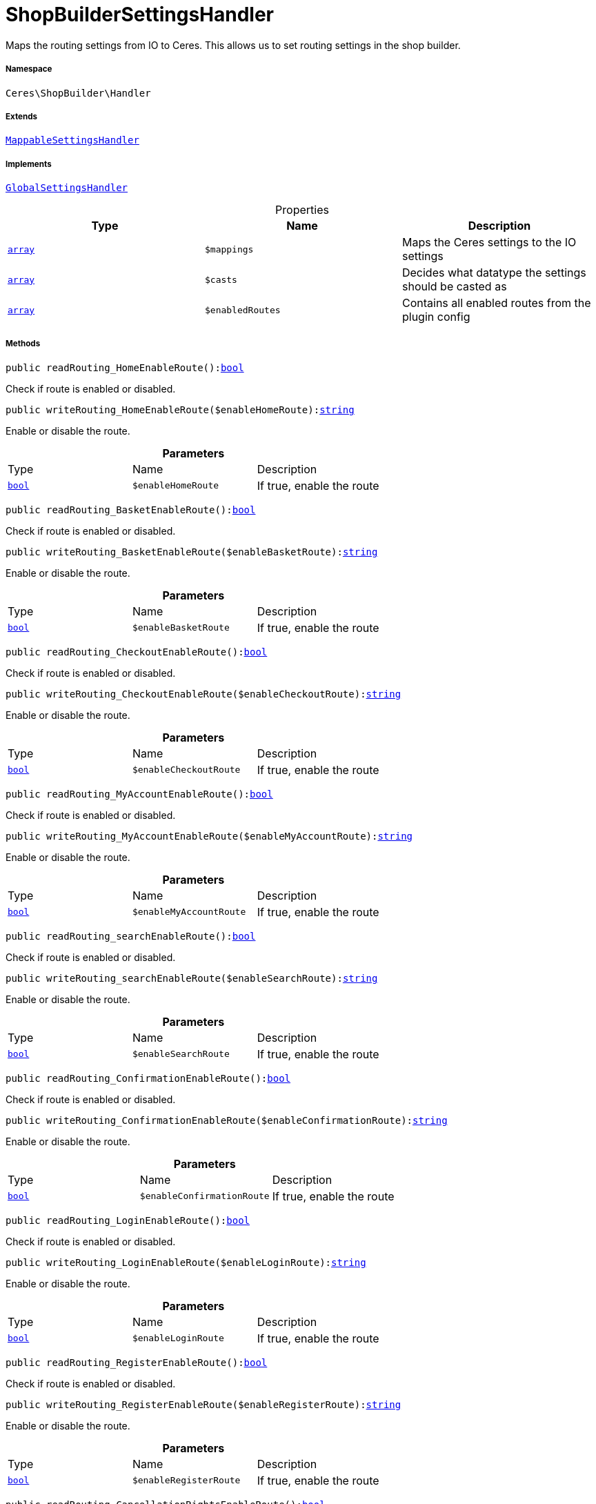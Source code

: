:table-caption!:
:example-caption!:
:source-highlighter: prettify
:sectids!:
[[ceres__shopbuildersettingshandler]]
= ShopBuilderSettingsHandler

Maps the routing settings from IO to Ceres. This allows us to set routing settings in the shop builder.



===== Namespace

`Ceres\ShopBuilder\Handler`

===== Extends
xref:stable7@interface::Shopbuilder.adoc#shopbuilder_helper_mappablesettingshandler[`MappableSettingsHandler`]

===== Implements
xref:stable7@interface::Shopbuilder.adoc#shopbuilder_contracts_globalsettingshandler[`GlobalSettingsHandler`]



.Properties
|===
|Type |Name |Description

|link:http://php.net/array[`array`^]
a|`$mappings`
|Maps the Ceres settings to the IO settings|link:http://php.net/array[`array`^]
a|`$casts`
|Decides what datatype the settings should be casted as|link:http://php.net/array[`array`^]
a|`$enabledRoutes`
|Contains all enabled routes from the plugin config
|===


===== Methods

[source%nowrap, php, subs=+macros]
[#readrouting_homeenableroute]
----

public readRouting_HomeEnableRoute():link:http://php.net/bool[bool^]

----





Check if route is enabled or disabled.

[source%nowrap, php, subs=+macros]
[#writerouting_homeenableroute]
----

public writeRouting_HomeEnableRoute($enableHomeRoute):link:http://php.net/string[string^]

----





Enable or disable the route.

.*Parameters*
|===
|Type |Name |Description
|link:http://php.net/bool[`bool`^]
a|`$enableHomeRoute`
|If true, enable the route
|===


[source%nowrap, php, subs=+macros]
[#readrouting_basketenableroute]
----

public readRouting_BasketEnableRoute():link:http://php.net/bool[bool^]

----





Check if route is enabled or disabled.

[source%nowrap, php, subs=+macros]
[#writerouting_basketenableroute]
----

public writeRouting_BasketEnableRoute($enableBasketRoute):link:http://php.net/string[string^]

----





Enable or disable the route.

.*Parameters*
|===
|Type |Name |Description
|link:http://php.net/bool[`bool`^]
a|`$enableBasketRoute`
|If true, enable the route
|===


[source%nowrap, php, subs=+macros]
[#readrouting_checkoutenableroute]
----

public readRouting_CheckoutEnableRoute():link:http://php.net/bool[bool^]

----





Check if route is enabled or disabled.

[source%nowrap, php, subs=+macros]
[#writerouting_checkoutenableroute]
----

public writeRouting_CheckoutEnableRoute($enableCheckoutRoute):link:http://php.net/string[string^]

----





Enable or disable the route.

.*Parameters*
|===
|Type |Name |Description
|link:http://php.net/bool[`bool`^]
a|`$enableCheckoutRoute`
|If true, enable the route
|===


[source%nowrap, php, subs=+macros]
[#readrouting_myaccountenableroute]
----

public readRouting_MyAccountEnableRoute():link:http://php.net/bool[bool^]

----





Check if route is enabled or disabled.

[source%nowrap, php, subs=+macros]
[#writerouting_myaccountenableroute]
----

public writeRouting_MyAccountEnableRoute($enableMyAccountRoute):link:http://php.net/string[string^]

----





Enable or disable the route.

.*Parameters*
|===
|Type |Name |Description
|link:http://php.net/bool[`bool`^]
a|`$enableMyAccountRoute`
|If true, enable the route
|===


[source%nowrap, php, subs=+macros]
[#readrouting_searchenableroute]
----

public readRouting_searchEnableRoute():link:http://php.net/bool[bool^]

----





Check if route is enabled or disabled.

[source%nowrap, php, subs=+macros]
[#writerouting_searchenableroute]
----

public writeRouting_searchEnableRoute($enableSearchRoute):link:http://php.net/string[string^]

----





Enable or disable the route.

.*Parameters*
|===
|Type |Name |Description
|link:http://php.net/bool[`bool`^]
a|`$enableSearchRoute`
|If true, enable the route
|===


[source%nowrap, php, subs=+macros]
[#readrouting_confirmationenableroute]
----

public readRouting_ConfirmationEnableRoute():link:http://php.net/bool[bool^]

----





Check if route is enabled or disabled.

[source%nowrap, php, subs=+macros]
[#writerouting_confirmationenableroute]
----

public writeRouting_ConfirmationEnableRoute($enableConfirmationRoute):link:http://php.net/string[string^]

----





Enable or disable the route.

.*Parameters*
|===
|Type |Name |Description
|link:http://php.net/bool[`bool`^]
a|`$enableConfirmationRoute`
|If true, enable the route
|===


[source%nowrap, php, subs=+macros]
[#readrouting_loginenableroute]
----

public readRouting_LoginEnableRoute():link:http://php.net/bool[bool^]

----





Check if route is enabled or disabled.

[source%nowrap, php, subs=+macros]
[#writerouting_loginenableroute]
----

public writeRouting_LoginEnableRoute($enableLoginRoute):link:http://php.net/string[string^]

----





Enable or disable the route.

.*Parameters*
|===
|Type |Name |Description
|link:http://php.net/bool[`bool`^]
a|`$enableLoginRoute`
|If true, enable the route
|===


[source%nowrap, php, subs=+macros]
[#readrouting_registerenableroute]
----

public readRouting_RegisterEnableRoute():link:http://php.net/bool[bool^]

----





Check if route is enabled or disabled.

[source%nowrap, php, subs=+macros]
[#writerouting_registerenableroute]
----

public writeRouting_RegisterEnableRoute($enableRegisterRoute):link:http://php.net/string[string^]

----





Enable or disable the route.

.*Parameters*
|===
|Type |Name |Description
|link:http://php.net/bool[`bool`^]
a|`$enableRegisterRoute`
|If true, enable the route
|===


[source%nowrap, php, subs=+macros]
[#readrouting_cancellationrightsenableroute]
----

public readRouting_CancellationRightsEnableRoute():link:http://php.net/bool[bool^]

----





Check if route is enabled or disabled.

[source%nowrap, php, subs=+macros]
[#writerouting_cancellationrightsenableroute]
----

public writeRouting_CancellationRightsEnableRoute($enableCancellationRightsRoute):link:http://php.net/string[string^]

----





Enable or disable the route.

.*Parameters*
|===
|Type |Name |Description
|link:http://php.net/bool[`bool`^]
a|`$enableCancellationRightsRoute`
|If true, enable the route
|===


[source%nowrap, php, subs=+macros]
[#readrouting_cancellationformenableroute]
----

public readRouting_CancellationFormEnableRoute():link:http://php.net/bool[bool^]

----





Check if route is enabled or disabled.

[source%nowrap, php, subs=+macros]
[#writerouting_cancellationformenableroute]
----

public writeRouting_CancellationFormEnableRoute($enableCancellationFormRoute):link:http://php.net/string[string^]

----





Enable or disable the route.

.*Parameters*
|===
|Type |Name |Description
|link:http://php.net/bool[`bool`^]
a|`$enableCancellationFormRoute`
|If true, enable the route
|===


[source%nowrap, php, subs=+macros]
[#readrouting_legaldisclosureenableroute]
----

public readRouting_LegalDisclosureEnableRoute():link:http://php.net/bool[bool^]

----





Check if route is enabled or disabled.

[source%nowrap, php, subs=+macros]
[#writerouting_legaldisclosureenableroute]
----

public writeRouting_LegalDisclosureEnableRoute($enableLegalDisclosureRoute):link:http://php.net/string[string^]

----





Enable or disable the route.

.*Parameters*
|===
|Type |Name |Description
|link:http://php.net/bool[`bool`^]
a|`$enableLegalDisclosureRoute`
|If true, enable the route
|===


[source%nowrap, php, subs=+macros]
[#readrouting_privacypolicyenableroute]
----

public readRouting_PrivacyPolicyEnableRoute():link:http://php.net/bool[bool^]

----





Check if route is enabled or disabled.

[source%nowrap, php, subs=+macros]
[#writerouting_privacypolicyenableroute]
----

public writeRouting_PrivacyPolicyEnableRoute($enablePrivacyPolicyRoute):link:http://php.net/string[string^]

----





Enable or disable the route.

.*Parameters*
|===
|Type |Name |Description
|link:http://php.net/bool[`bool`^]
a|`$enablePrivacyPolicyRoute`
|If true, enable the route
|===


[source%nowrap, php, subs=+macros]
[#readrouting_gtcenableroute]
----

public readRouting_GtcEnableRoute():link:http://php.net/bool[bool^]

----





Check if route is enabled or disabled.

[source%nowrap, php, subs=+macros]
[#writerouting_gtcenableroute]
----

public writeRouting_GtcEnableRoute($enableGtcRoute):link:http://php.net/string[string^]

----





Enable or disable the route.

.*Parameters*
|===
|Type |Name |Description
|link:http://php.net/bool[`bool`^]
a|`$enableGtcRoute`
|If true, enable the route
|===


[source%nowrap, php, subs=+macros]
[#readrouting_contactenableroute]
----

public readRouting_ContactEnableRoute():link:http://php.net/bool[bool^]

----





Check if route is enabled or disabled.

[source%nowrap, php, subs=+macros]
[#writerouting_contactenableroute]
----

public writeRouting_ContactEnableRoute($enableContactRoute):link:http://php.net/string[string^]

----





Enable or disable the route.

.*Parameters*
|===
|Type |Name |Description
|link:http://php.net/bool[`bool`^]
a|`$enableContactRoute`
|If true, enable the route
|===


[source%nowrap, php, subs=+macros]
[#readrouting_wishlistenableroute]
----

public readRouting_WishListEnableRoute():link:http://php.net/bool[bool^]

----





Check if route is enabled or disabled.

[source%nowrap, php, subs=+macros]
[#writerouting_wishlistenableroute]
----

public writeRouting_WishListEnableRoute($enableWishListRoute):link:http://php.net/string[string^]

----





Enable or disable the route.

.*Parameters*
|===
|Type |Name |Description
|link:http://php.net/bool[`bool`^]
a|`$enableWishListRoute`
|If true, enable the route
|===


[source%nowrap, php, subs=+macros]
[#readrouting_changemailenableroute]
----

public readRouting_ChangeMailEnableRoute():link:http://php.net/bool[bool^]

----





Check if route is enabled or disabled.

[source%nowrap, php, subs=+macros]
[#writerouting_changemailenableroute]
----

public writeRouting_ChangeMailEnableRoute($enableWishListRoute):link:http://php.net/string[string^]

----





Enable or disable the route.

.*Parameters*
|===
|Type |Name |Description
|link:http://php.net/bool[`bool`^]
a|`$enableWishListRoute`
|If true, enable the route
|===


[source%nowrap, php, subs=+macros]
[#readrouting_passwordresetenableroute]
----

public readRouting_PasswordResetEnableRoute():link:http://php.net/bool[bool^]

----





Check if route is enabled or disabled.

[source%nowrap, php, subs=+macros]
[#writerouting_passwordresetenableroute]
----

public writeRouting_PasswordResetEnableRoute($enableWishListRoute):link:http://php.net/string[string^]

----





Enable or disable the route.

.*Parameters*
|===
|Type |Name |Description
|link:http://php.net/bool[`bool`^]
a|`$enableWishListRoute`
|If true, enable the route
|===


[source%nowrap, php, subs=+macros]
[#readrouting_newsletteroptoutenableroute]
----

public readRouting_NewsletterOptOutEnableRoute():link:http://php.net/bool[bool^]

----





Check if route is enabled or disabled.

[source%nowrap, php, subs=+macros]
[#writerouting_newsletteroptoutenableroute]
----

public writeRouting_NewsletterOptOutEnableRoute($enableWishListRoute):link:http://php.net/string[string^]

----





Enable or disable the route.

.*Parameters*
|===
|Type |Name |Description
|link:http://php.net/bool[`bool`^]
a|`$enableWishListRoute`
|If true, enable the route
|===


[source%nowrap, php, subs=+macros]
[#readrouting_orderreturnenableroute]
----

public readRouting_OrderReturnEnableRoute():link:http://php.net/bool[bool^]

----





Check if route is enabled or disabled.

[source%nowrap, php, subs=+macros]
[#writerouting_orderreturnenableroute]
----

public writeRouting_OrderReturnEnableRoute($enableWishListRoute):link:http://php.net/string[string^]

----





Enable or disable the route.

.*Parameters*
|===
|Type |Name |Description
|link:http://php.net/bool[`bool`^]
a|`$enableWishListRoute`
|If true, enable the route
|===


[source%nowrap, php, subs=+macros]
[#readrouting_pagenotfoundenableroute]
----

public readRouting_PageNotFoundEnableRoute():link:http://php.net/bool[bool^]

----





Check if route is enabled or disabled.

[source%nowrap, php, subs=+macros]
[#writerouting_pagenotfoundenableroute]
----

public writeRouting_PageNotFoundEnableRoute($enablePageNotFoundRoute):link:http://php.net/string[string^]

----





Enable or disable the route.

.*Parameters*
|===
|Type |Name |Description
|link:http://php.net/bool[`bool`^]
a|`$enablePageNotFoundRoute`
|If true, enable the route
|===


